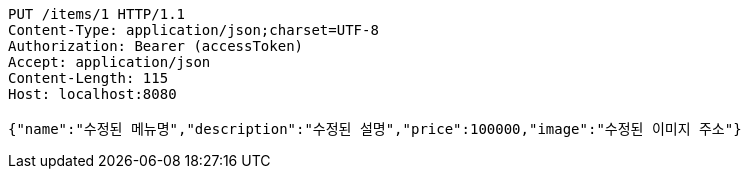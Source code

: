 [source,http,options="nowrap"]
----
PUT /items/1 HTTP/1.1
Content-Type: application/json;charset=UTF-8
Authorization: Bearer (accessToken)
Accept: application/json
Content-Length: 115
Host: localhost:8080

{"name":"수정된 메뉴명","description":"수정된 설명","price":100000,"image":"수정된 이미지 주소"}
----